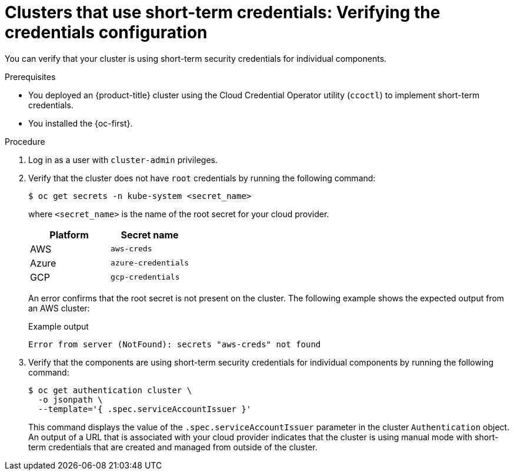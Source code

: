 // Module included in the following assemblies:
//
// * installing/validating-an-installation.adoc

:_mod-docs-content-type: PROCEDURE
[id="cco-ccoctl-install-verifying_{context}"]
= Clusters that use short-term credentials: Verifying the credentials configuration

You can verify that your cluster is using short-term security credentials for individual components.

.Prerequisites

* You deployed an {product-title} cluster using the Cloud Credential Operator utility (`ccoctl`) to implement short-term credentials.

* You installed the {oc-first}.


.Procedure

. Log in as a user with `cluster-admin` privileges.

. Verify that the cluster does not have `root` credentials by running the following command:
+
[source,terminal]
----
$ oc get secrets -n kube-system <secret_name>
----
+
where `<secret_name>` is the name of the root secret for your cloud provider.
+
[cols=2,options=header]
|===
|Platform
|Secret name

|AWS
|`aws-creds`

|Azure
|`azure-credentials`

|GCP
|`gcp-credentials`

|===
+
An error confirms that the root secret is not present on the cluster. The following example shows the expected output from an AWS cluster:
+
.Example output
[source,text]
----
Error from server (NotFound): secrets "aws-creds" not found
----

. Verify that the components are using short-term security credentials for individual components by running the following command:
+
[source,terminal]
----
$ oc get authentication cluster \
  -o jsonpath \
  --template='{ .spec.serviceAccountIssuer }'
----
+
This command displays the value of the `.spec.serviceAccountIssuer` parameter in the cluster `Authentication` object. An output of a URL that is associated with your cloud provider indicates that the cluster is using manual mode with short-term credentials that are created and managed from outside of the cluster.